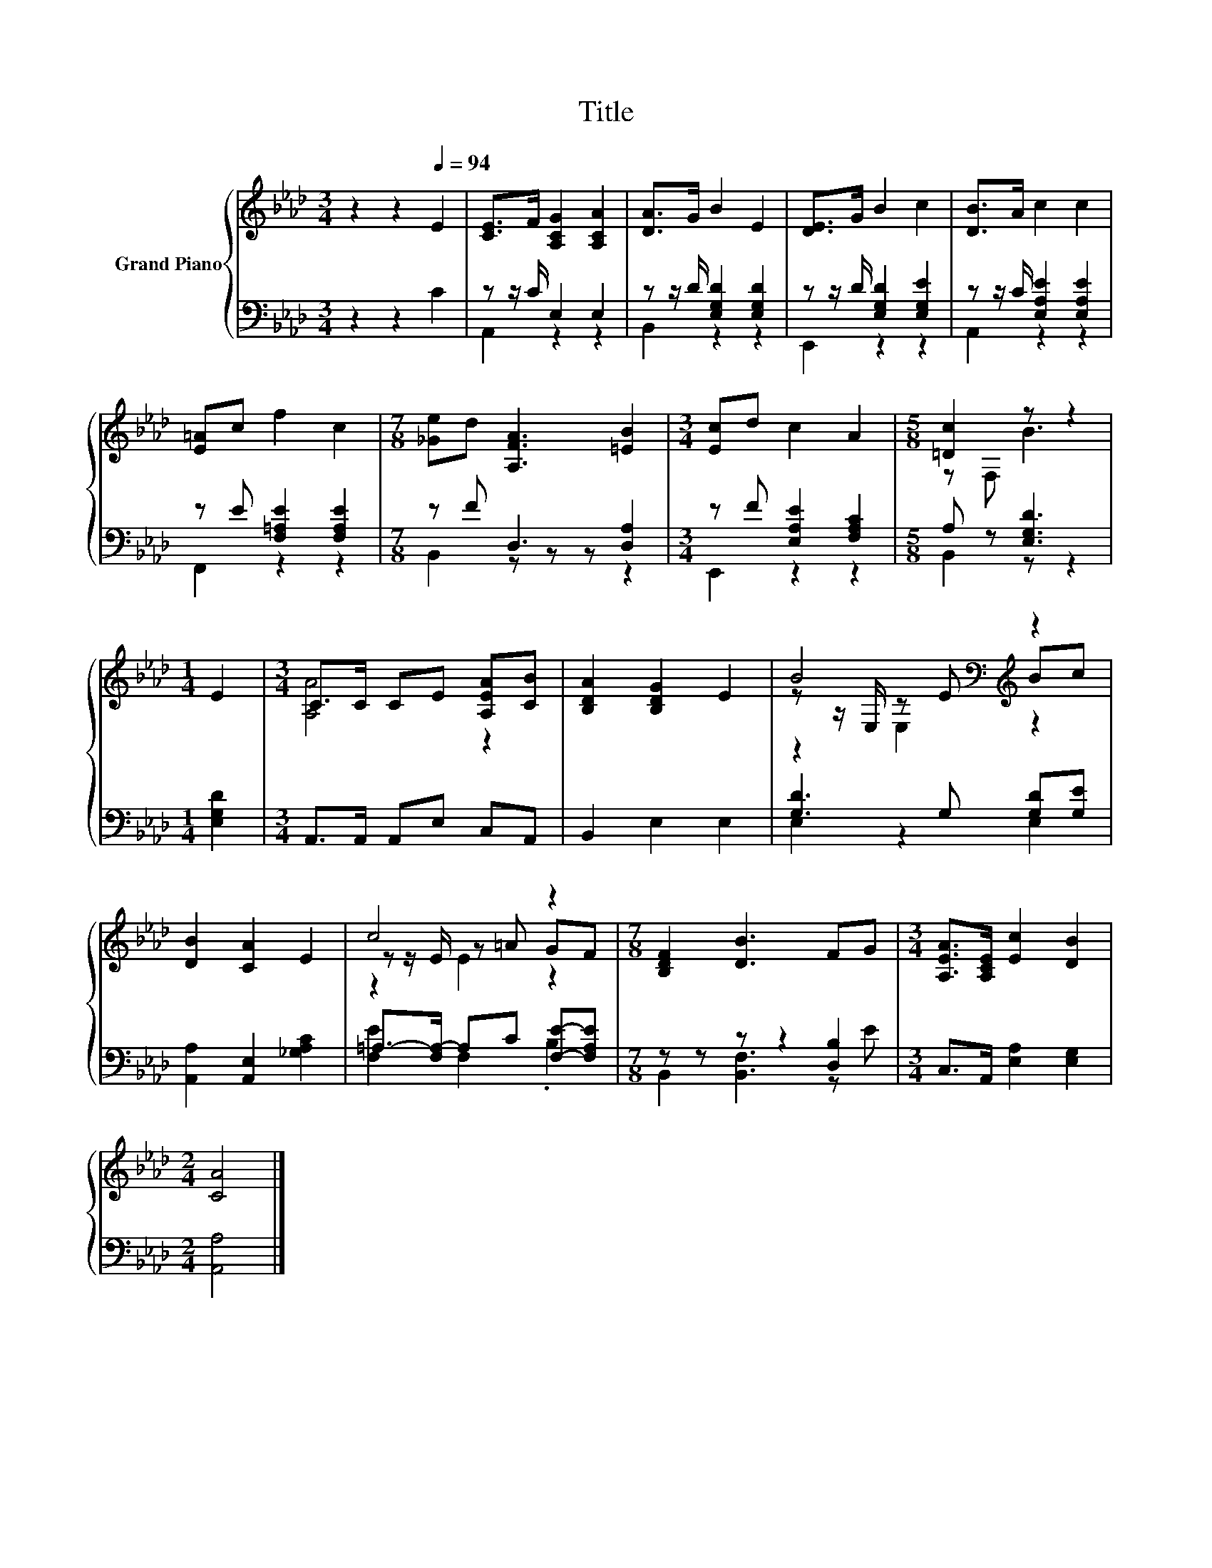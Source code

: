 X:1
T:Title
%%score { ( 1 4 5 ) | ( 2 3 ) }
L:1/8
M:3/4
K:Ab
V:1 treble nm="Grand Piano"
V:4 treble 
V:5 treble 
V:2 bass 
V:3 bass 
V:1
 z2 z2[Q:1/4=94] E2 | [CE]>F [A,CG]2 [A,CA]2 | [DA]>G B2 E2 | [DE]>G B2 c2 | [DB]>A c2 c2 | %5
 [E=A]c f2 c2 |[M:7/8] [_Ge]d [A,FA]3 [=EB]2 |[M:3/4] [Ec]d c2 A2 |[M:5/8] [=Dc]2 z z2 | %9
[M:1/4] E2 |[M:3/4] C>C CE [A,EA][CB] | [B,DA]2 [B,DG]2 E2 | B4[K:bass][K:treble] z2 | %13
 [DB]2 [CA]2 E2 | c4 z2 |[M:7/8] [B,DF]2 [DB]3 FG |[M:3/4] [A,EA]>[A,CE] [Ec]2 [DB]2 | %17
[M:2/4] [CA]4 |] %18
V:2
 z2 z2 C2 | z z/ C/ E,2 E,2 | z z/ D/ [E,G,D]2 [E,G,D]2 | z z/ D/ [E,G,D]2 [E,G,E]2 | %4
 z z/ C/ [E,A,E]2 [E,A,E]2 | z E [F,=A,E]2 [F,A,E]2 |[M:7/8] z F D,3 [D,A,]2 | %7
[M:3/4] z F [E,A,E]2 [F,A,C]2 |[M:5/8] A, z [E,G,D]3 |[M:1/4] [E,G,D]2 | %10
[M:3/4] A,,>A,, A,,E, C,A,, | B,,2 E,2 E,2 | [G,D]3 G, [G,D][G,E] | [A,,A,]2 [A,,E,]2 [_G,A,C]2 | %14
 =A,->[F,A,-] A,C [F,E]-[F,A,E] |[M:7/8] z z z z2 [D,B,]2 |[M:3/4] C,>A,, [E,A,]2 [E,G,]2 | %17
[M:2/4] [A,,A,]4 |] %18
V:3
 x6 | A,,2 z2 z2 | B,,2 z2 z2 | E,,2 z2 z2 | A,,2 z2 z2 | F,,2 z2 z2 |[M:7/8] B,,2 z z z z2 | %7
[M:3/4] E,,2 z2 z2 |[M:5/8] B,,2 z z2 |[M:1/4] x2 |[M:3/4] x6 | x6 | E,2 z2 E,2 | x6 | %14
 [F,E]2 F,2 .B,2 |[M:7/8] B,,2 [B,,F,]3 z E |[M:3/4] x6 |[M:2/4] x4 |] %18
V:4
 x6 | x6 | x6 | x6 | x6 | x6 |[M:7/8] x7 |[M:3/4] x6 |[M:5/8] z F, B3 |[M:1/4] x2 | %10
[M:3/4] [A,A]4 z2 | x6 | z z/[K:bass] E,/ z[K:treble] E Bc | x6 | z z/ E/ z =A GF |[M:7/8] x7 | %16
[M:3/4] x6 |[M:2/4] x4 |] %18
V:5
 x6 | x6 | x6 | x6 | x6 | x6 |[M:7/8] x7 |[M:3/4] x6 |[M:5/8] x5 |[M:1/4] x2 |[M:3/4] x6 | x6 | %12
 z2[K:bass] E,2[K:treble] z2 | x6 | z2 E2 z2 |[M:7/8] x7 |[M:3/4] x6 |[M:2/4] x4 |] %18

